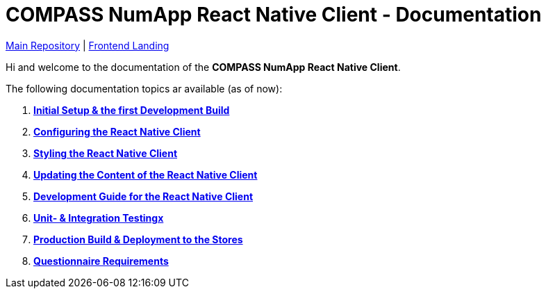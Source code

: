 = COMPASS NumApp React Native Client - Documentation

https://github.com/NUMde/compass-numapp[Main Repository] | link:../../../tree/main[Frontend Landing]

Hi and welcome to the documentation of the *COMPASS NumApp React Native Client*.

The following documentation topics ar available (as of now):

. **link:./setup[Initial Setup & the first Development Build]**
. **link:./appConfiguration[Configuring the React Native Client]**
. **link:./theming[Styling the React Native Client]**
. **link:./content[Updating the Content of the React Native Client]**
. **link:./development[Development Guide for the React Native Client]**
. **link:./testing[Unit- & Integration Testingx]**
. **link:./build[Production Build & Deployment to the Stores]**
. **link:./questionnaireRendering[Questionnaire Requirements]**
